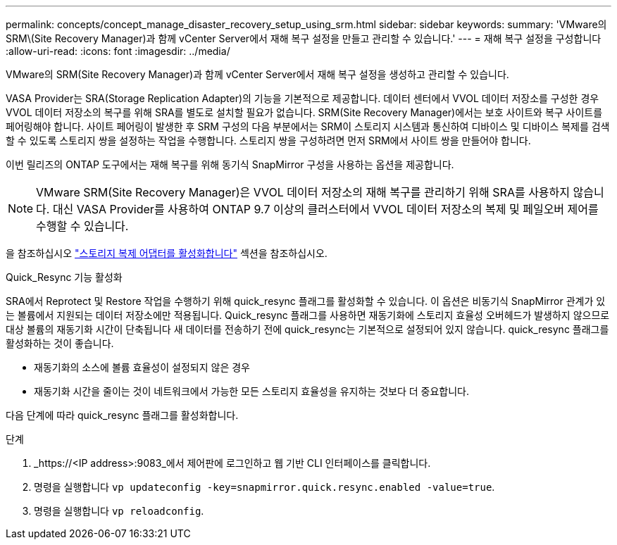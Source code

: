 ---
permalink: concepts/concept_manage_disaster_recovery_setup_using_srm.html 
sidebar: sidebar 
keywords:  
summary: 'VMware의 SRM\(Site Recovery Manager)과 함께 vCenter Server에서 재해 복구 설정을 만들고 관리할 수 있습니다.' 
---
= 재해 복구 설정을 구성합니다
:allow-uri-read: 
:icons: font
:imagesdir: ../media/


[role="lead"]
VMware의 SRM(Site Recovery Manager)과 함께 vCenter Server에서 재해 복구 설정을 생성하고 관리할 수 있습니다.

VASA Provider는 SRA(Storage Replication Adapter)의 기능을 기본적으로 제공합니다. 데이터 센터에서 VVOL 데이터 저장소를 구성한 경우 VVOL 데이터 저장소의 복구를 위해 SRA를 별도로 설치할 필요가 없습니다. SRM(Site Recovery Manager)에서는 보호 사이트와 복구 사이트를 페어링해야 합니다. 사이트 페어링이 발생한 후 SRM 구성의 다음 부분에서는 SRM이 스토리지 시스템과 통신하여 디바이스 및 디바이스 복제를 검색할 수 있도록 스토리지 쌍을 설정하는 작업을 수행합니다. 스토리지 쌍을 구성하려면 먼저 SRM에서 사이트 쌍을 만들어야 합니다.

이번 릴리즈의 ONTAP 도구에서는 재해 복구를 위해 동기식 SnapMirror 구성을 사용하는 옵션을 제공합니다.


NOTE: VMware SRM(Site Recovery Manager)은 VVOL 데이터 저장소의 재해 복구를 관리하기 위해 SRA를 사용하지 않습니다. 대신 VASA Provider를 사용하여 ONTAP 9.7 이상의 클러스터에서 VVOL 데이터 저장소의 복제 및 페일오버 제어를 수행할 수 있습니다.

을 참조하십시오 link:../protect/task_enable_storage_replication_adapter.html["스토리지 복제 어댑터를 활성화합니다"] 섹션을 참조하십시오.

.Quick_Resync 기능 활성화
SRA에서 Reprotect 및 Restore 작업을 수행하기 위해 quick_resync 플래그를 활성화할 수 있습니다. 이 옵션은 비동기식 SnapMirror 관계가 있는 볼륨에서 지원되는 데이터 저장소에만 적용됩니다. Quick_resync 플래그를 사용하면 재동기화에 스토리지 효율성 오버헤드가 발생하지 않으므로 대상 볼륨의 재동기화 시간이 단축됩니다
새 데이터를 전송하기 전에
quick_resync는 기본적으로 설정되어 있지 않습니다. quick_resync 플래그를 활성화하는 것이 좋습니다.

* 재동기화의 소스에 볼륨 효율성이 설정되지 않은 경우
* 재동기화 시간을 줄이는 것이 네트워크에서 가능한 모든 스토리지 효율성을 유지하는 것보다 더 중요합니다.


다음 단계에 따라 quick_resync 플래그를 활성화합니다.

.단계
. _https://<IP address>:9083_에서 제어판에 로그인하고 웹 기반 CLI 인터페이스를 클릭합니다.
. 명령을 실행합니다 `vp updateconfig -key=snapmirror.quick.resync.enabled -value=true`.
. 명령을 실행합니다 `vp reloadconfig`.

